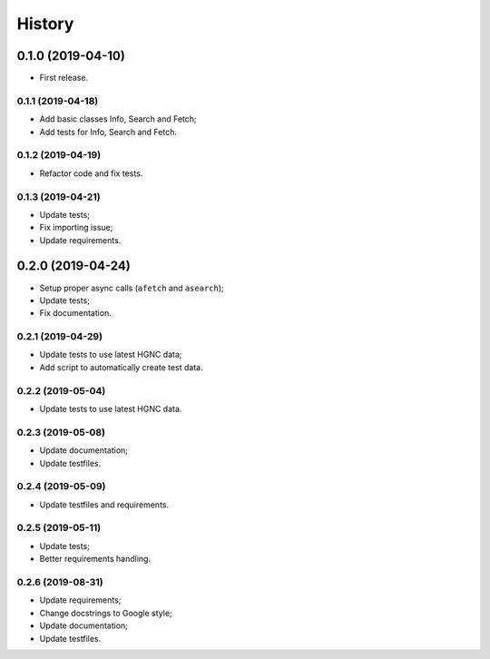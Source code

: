 =======
History
=======

0.1.0 (2019-04-10)
==================

* First release.

0.1.1 (2019-04-18)
------------------

* Add basic classes Info, Search and Fetch;
* Add tests for Info, Search and Fetch.

0.1.2 (2019-04-19)
------------------

* Refactor code and fix tests.

0.1.3 (2019-04-21)
------------------

* Update tests;
* Fix importing issue;
* Update requirements.

0.2.0 (2019-04-24)
==================

* Setup proper async calls (``afetch`` and ``asearch``);
* Update tests;
* Fix documentation.

0.2.1 (2019-04-29)
------------------

* Update tests to use latest HGNC data;
* Add script to automatically create test data.

0.2.2 (2019-05-04)
------------------

* Update tests to use latest HGNC data.

0.2.3 (2019-05-08)
------------------

* Update documentation;
* Update testfiles.

0.2.4 (2019-05-09)
------------------

* Update testfiles and requirements.

0.2.5 (2019-05-11)
------------------

* Update tests;
* Better requirements handling.

0.2.6 (2019-08-31)
------------------

* Update requirements;
* Change docstrings to Google style;
* Update documentation;
* Update testfiles.
